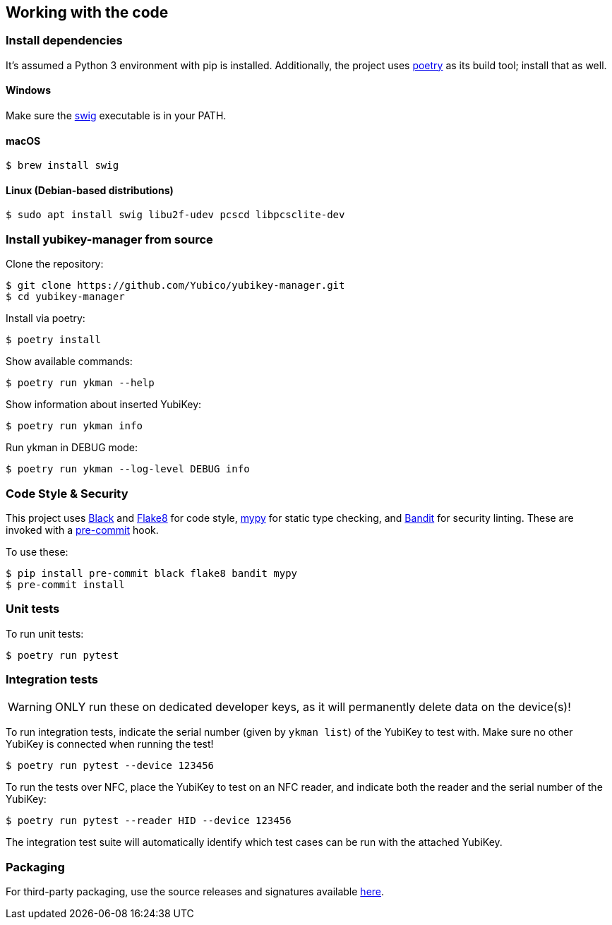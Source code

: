 == Working with the code

=== Install dependencies

It's assumed a Python 3 environment with pip is installed.
Additionally, the project uses https://python-poetry.org/[poetry]
as its build tool; install that as well.

==== Windows

Make sure the http://www.swig.org/[swig] executable is in your PATH.

==== macOS

    $ brew install swig

==== Linux (Debian-based distributions)

    $ sudo apt install swig libu2f-udev pcscd libpcsclite-dev

=== Install yubikey-manager from source

Clone the repository:

    $ git clone https://github.com/Yubico/yubikey-manager.git
    $ cd yubikey-manager

Install via poetry:

    $ poetry install

Show available commands:

    $ poetry run ykman --help

Show information about inserted YubiKey:

    $ poetry run ykman info

Run ykman in DEBUG mode:

    $ poetry run ykman --log-level DEBUG info

=== Code Style & Security

This project uses https://black.readthedocs.io/en/latest/[Black] and
https://flake8.pycqa.org/[Flake8] for code style,
https://mypy-lang.org[mypy] for static type checking, and
https://github.com/PyCQA[Bandit] for security linting. These are invoked with a
http://pre-commit.com/[pre-commit] hook.

To use these:

    $ pip install pre-commit black flake8 bandit mypy
    $ pre-commit install

=== Unit tests

To run unit tests:

    $ poetry run pytest


=== Integration tests

WARNING: ONLY run these on dedicated developer keys, as it will permanently
delete data on the device(s)!

To run integration tests, indicate the serial number (given by `ykman list`) of
the YubiKey to test with.  Make sure no other YubiKey is connected when running
the test!

   $ poetry run pytest --device 123456

To run the tests over NFC, place the YubiKey to test on an NFC reader, and
indicate both the reader and the serial number of the YubiKey:

   $ poetry run pytest --reader HID --device 123456

The integration test suite will automatically identify which test cases can be
run with the attached YubiKey.


=== Packaging

For third-party packaging, use the source releases and signatures available
https://developers.yubico.com/yubikey-manager/Releases/[here].
